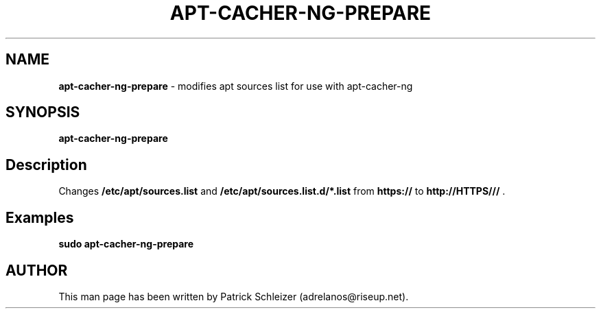 .\" generated with Ronn-NG/v0.8.0
.\" http://github.com/apjanke/ronn-ng/tree/0.8.0
.TH "APT\-CACHER\-NG\-PREPARE" "8" "April 2020" "usability-misc" "usability-misc Manual"
.SH "NAME"
\fBapt\-cacher\-ng\-prepare\fR \- modifies apt sources list for use with apt\-cacher\-ng
.P
.SH "SYNOPSIS"
\fBapt\-cacher\-ng\-prepare\fR
.SH "Description"
Changes \fB/etc/apt/sources\.list\fR and \fB/etc/apt/sources\.list\.d/*\.list\fR from \fBhttps://\fR to \fBhttp://HTTPS///\fR \.
.SH "Examples"
\fBsudo apt\-cacher\-ng\-prepare\fR
.SH "AUTHOR"
This man page has been written by Patrick Schleizer (adrelanos@riseup\.net)\.
